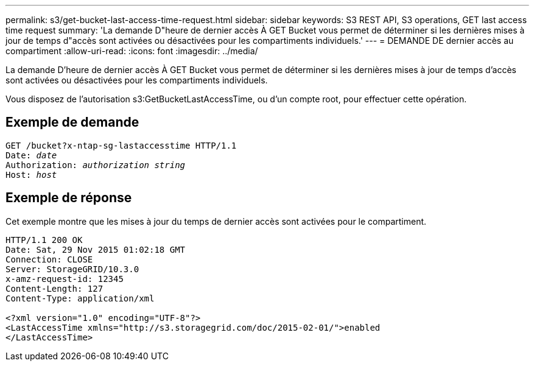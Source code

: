 ---
permalink: s3/get-bucket-last-access-time-request.html 
sidebar: sidebar 
keywords: S3 REST API, S3 operations, GET last access time request 
summary: 'La demande D"heure de dernier accès À GET Bucket vous permet de déterminer si les dernières mises à jour de temps d"accès sont activées ou désactivées pour les compartiments individuels.' 
---
= DEMANDE DE dernier accès au compartiment
:allow-uri-read: 
:icons: font
:imagesdir: ../media/


[role="lead"]
La demande D'heure de dernier accès À GET Bucket vous permet de déterminer si les dernières mises à jour de temps d'accès sont activées ou désactivées pour les compartiments individuels.

Vous disposez de l'autorisation s3:GetBucketLastAccessTime, ou d'un compte root, pour effectuer cette opération.



== Exemple de demande

[source, subs="specialcharacters,quotes"]
----
GET /bucket?x-ntap-sg-lastaccesstime HTTP/1.1
Date: _date_
Authorization: _authorization string_
Host: _host_
----


== Exemple de réponse

Cet exemple montre que les mises à jour du temps de dernier accès sont activées pour le compartiment.

[listing]
----
HTTP/1.1 200 OK
Date: Sat, 29 Nov 2015 01:02:18 GMT
Connection: CLOSE
Server: StorageGRID/10.3.0
x-amz-request-id: 12345
Content-Length: 127
Content-Type: application/xml

<?xml version="1.0" encoding="UTF-8"?>
<LastAccessTime xmlns="http://s3.storagegrid.com/doc/2015-02-01/">enabled
</LastAccessTime>
----